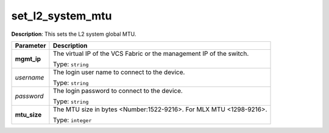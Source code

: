 .. NOTE: This file has been generated automatically, don't manually edit it

set_l2_system_mtu
~~~~~~~~~~~~~~~~~

**Description**: This sets the L2 system global MTU. 

.. table::

   ================================  ======================================================================
   Parameter                         Description
   ================================  ======================================================================
   **mgmt_ip**                       The virtual IP of the VCS Fabric or the management IP of the switch.

                                     Type: ``string``
   *username*                        The login user name to connect to the device.

                                     Type: ``string``
   *password*                        The login password to connect to the device.

                                     Type: ``string``
   **mtu_size**                      The MTU size in bytes <Number:1522-9216>. For MLX MTU <1298-9216>.

                                     Type: ``integer``
   ================================  ======================================================================

